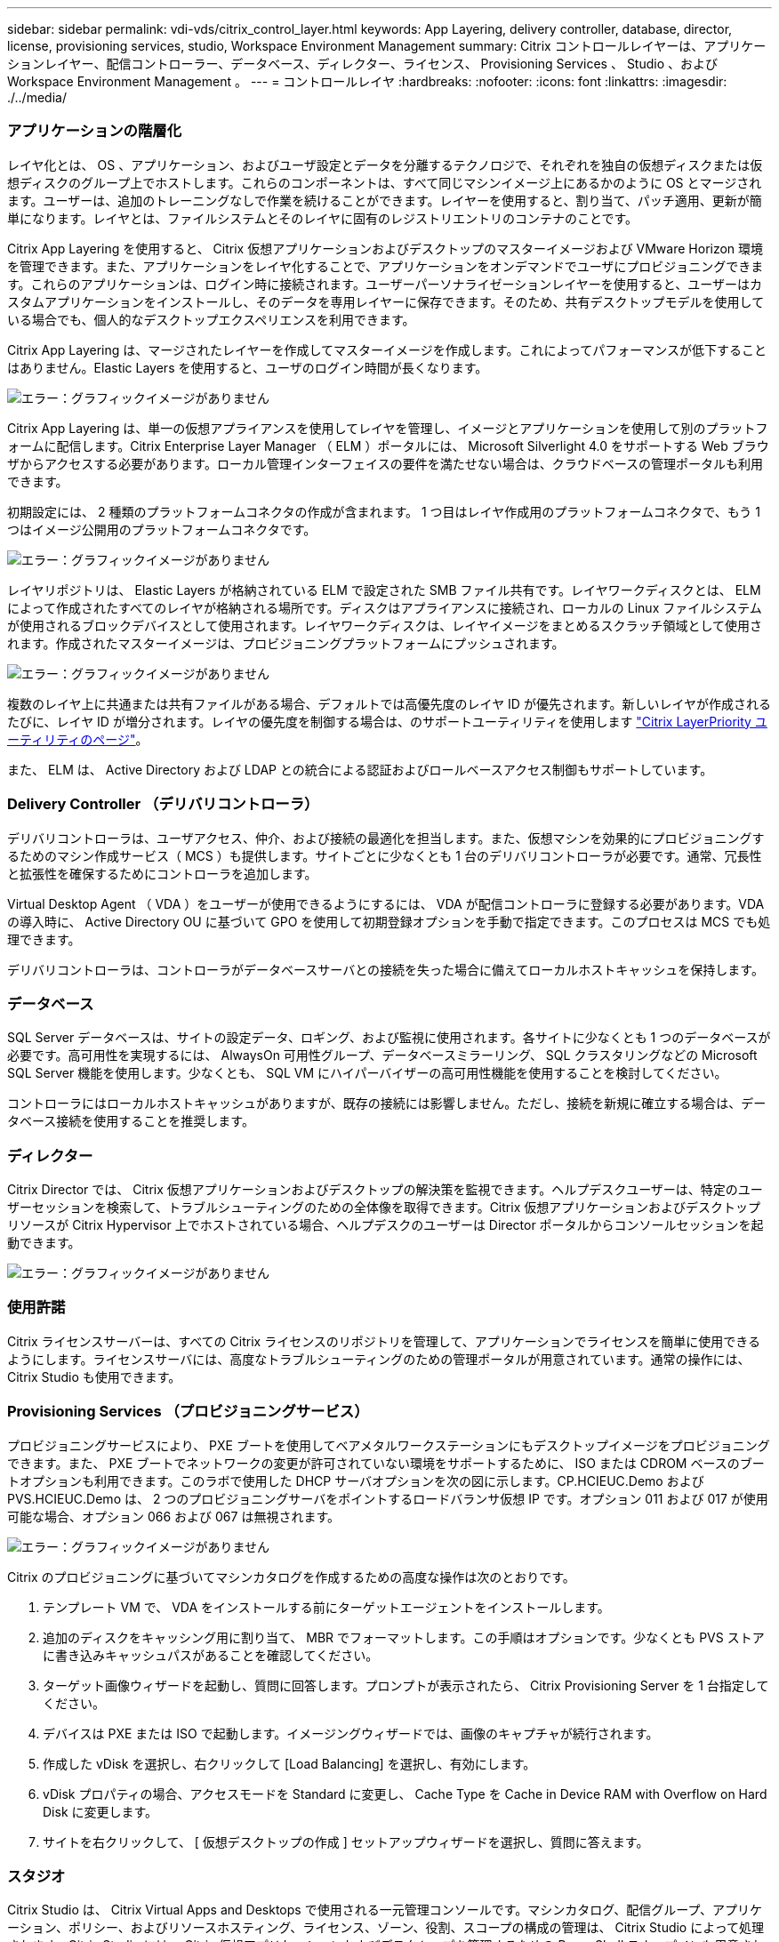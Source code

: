 ---
sidebar: sidebar 
permalink: vdi-vds/citrix_control_layer.html 
keywords: App Layering, delivery controller, database, director, license, provisioning services, studio, Workspace Environment Management 
summary: Citrix コントロールレイヤーは、アプリケーションレイヤー、配信コントローラー、データベース、ディレクター、ライセンス、 Provisioning Services 、 Studio 、および Workspace Environment Management 。 
---
= コントロールレイヤ
:hardbreaks:
:nofooter: 
:icons: font
:linkattrs: 
:imagesdir: ./../media/




=== アプリケーションの階層化

レイヤ化とは、 OS 、アプリケーション、およびユーザ設定とデータを分離するテクノロジで、それぞれを独自の仮想ディスクまたは仮想ディスクのグループ上でホストします。これらのコンポーネントは、すべて同じマシンイメージ上にあるかのように OS とマージされます。ユーザーは、追加のトレーニングなしで作業を続けることができます。レイヤーを使用すると、割り当て、パッチ適用、更新が簡単になります。レイヤとは、ファイルシステムとそのレイヤに固有のレジストリエントリのコンテナのことです。

Citrix App Layering を使用すると、 Citrix 仮想アプリケーションおよびデスクトップのマスターイメージおよび VMware Horizon 環境を管理できます。また、アプリケーションをレイヤ化することで、アプリケーションをオンデマンドでユーザにプロビジョニングできます。これらのアプリケーションは、ログイン時に接続されます。ユーザーパーソナライゼーションレイヤーを使用すると、ユーザーはカスタムアプリケーションをインストールし、そのデータを専用レイヤーに保存できます。そのため、共有デスクトップモデルを使用している場合でも、個人的なデスクトップエクスペリエンスを利用できます。

Citrix App Layering は、マージされたレイヤーを作成してマスターイメージを作成します。これによってパフォーマンスが低下することはありません。Elastic Layers を使用すると、ユーザのログイン時間が長くなります。

image:citrix_image33.png["エラー：グラフィックイメージがありません"]

Citrix App Layering は、単一の仮想アプライアンスを使用してレイヤを管理し、イメージとアプリケーションを使用して別のプラットフォームに配信します。Citrix Enterprise Layer Manager （ ELM ）ポータルには、 Microsoft Silverlight 4.0 をサポートする Web ブラウザからアクセスする必要があります。ローカル管理インターフェイスの要件を満たせない場合は、クラウドベースの管理ポータルも利用できます。

初期設定には、 2 種類のプラットフォームコネクタの作成が含まれます。 1 つ目はレイヤ作成用のプラットフォームコネクタで、もう 1 つはイメージ公開用のプラットフォームコネクタです。

image:citrix_image34.png["エラー：グラフィックイメージがありません"]

レイヤリポジトリは、 Elastic Layers が格納されている ELM で設定された SMB ファイル共有です。レイヤワークディスクとは、 ELM によって作成されたすべてのレイヤが格納される場所です。ディスクはアプライアンスに接続され、ローカルの Linux ファイルシステムが使用されるブロックデバイスとして使用されます。レイヤワークディスクは、レイヤイメージをまとめるスクラッチ領域として使用されます。作成されたマスターイメージは、プロビジョニングプラットフォームにプッシュされます。

image:citrix_image35.png["エラー：グラフィックイメージがありません"]

複数のレイヤ上に共通または共有ファイルがある場合、デフォルトでは高優先度のレイヤ ID が優先されます。新しいレイヤが作成されるたびに、レイヤ ID が増分されます。レイヤの優先度を制御する場合は、のサポートユーティリティを使用します  https://support.citrix.com/article/CTX225934["Citrix LayerPriority ユーティリティのページ"^]。

また、 ELM は、 Active Directory および LDAP との統合による認証およびロールベースアクセス制御もサポートしています。



=== Delivery Controller （デリバリコントローラ）

デリバリコントローラは、ユーザアクセス、仲介、および接続の最適化を担当します。また、仮想マシンを効果的にプロビジョニングするためのマシン作成サービス（ MCS ）も提供します。サイトごとに少なくとも 1 台のデリバリコントローラが必要です。通常、冗長性と拡張性を確保するためにコントローラを追加します。

Virtual Desktop Agent （ VDA ）をユーザーが使用できるようにするには、 VDA が配信コントローラに登録する必要があります。VDA の導入時に、 Active Directory OU に基づいて GPO を使用して初期登録オプションを手動で指定できます。このプロセスは MCS でも処理できます。

デリバリコントローラは、コントローラがデータベースサーバとの接続を失った場合に備えてローカルホストキャッシュを保持します。



=== データベース

SQL Server データベースは、サイトの設定データ、ロギング、および監視に使用されます。各サイトに少なくとも 1 つのデータベースが必要です。高可用性を実現するには、 AlwaysOn 可用性グループ、データベースミラーリング、 SQL クラスタリングなどの Microsoft SQL Server 機能を使用します。少なくとも、 SQL VM にハイパーバイザーの高可用性機能を使用することを検討してください。

コントローラにはローカルホストキャッシュがありますが、既存の接続には影響しません。ただし、接続を新規に確立する場合は、データベース接続を使用することを推奨します。



=== ディレクター

Citrix Director では、 Citrix 仮想アプリケーションおよびデスクトップの解決策を監視できます。ヘルプデスクユーザーは、特定のユーザーセッションを検索して、トラブルシューティングのための全体像を取得できます。Citrix 仮想アプリケーションおよびデスクトップリソースが Citrix Hypervisor 上でホストされている場合、ヘルプデスクのユーザーは Director ポータルからコンソールセッションを起動できます。

image:citrix_image36.png["エラー：グラフィックイメージがありません"]



=== 使用許諾

Citrix ライセンスサーバーは、すべての Citrix ライセンスのリポジトリを管理して、アプリケーションでライセンスを簡単に使用できるようにします。ライセンスサーバには、高度なトラブルシューティングのための管理ポータルが用意されています。通常の操作には、 Citrix Studio も使用できます。



=== Provisioning Services （プロビジョニングサービス）

プロビジョニングサービスにより、 PXE ブートを使用してベアメタルワークステーションにもデスクトップイメージをプロビジョニングできます。また、 PXE ブートでネットワークの変更が許可されていない環境をサポートするために、 ISO または CDROM ベースのブートオプションも利用できます。このラボで使用した DHCP サーバオプションを次の図に示します。CP.HCIEUC.Demo および PVS.HCIEUC.Demo は、 2 つのプロビジョニングサーバをポイントするロードバランサ仮想 IP です。オプション 011 および 017 が使用可能な場合、オプション 066 および 067 は無視されます。

image:citrix_image37.png["エラー：グラフィックイメージがありません"]

Citrix のプロビジョニングに基づいてマシンカタログを作成するための高度な操作は次のとおりです。

. テンプレート VM で、 VDA をインストールする前にターゲットエージェントをインストールします。
. 追加のディスクをキャッシング用に割り当て、 MBR でフォーマットします。この手順はオプションです。少なくとも PVS ストアに書き込みキャッシュパスがあることを確認してください。
. ターゲット画像ウィザードを起動し、質問に回答します。プロンプトが表示されたら、 Citrix Provisioning Server を 1 台指定してください。
. デバイスは PXE または ISO で起動します。イメージングウィザードでは、画像のキャプチャが続行されます。
. 作成した vDisk を選択し、右クリックして [Load Balancing] を選択し、有効にします。
. vDisk プロパティの場合、アクセスモードを Standard に変更し、 Cache Type を Cache in Device RAM with Overflow on Hard Disk に変更します。
. サイトを右クリックして、 [ 仮想デスクトップの作成 ] セットアップウィザードを選択し、質問に答えます。




=== スタジオ

Citrix Studio は、 Citrix Virtual Apps and Desktops で使用される一元管理コンソールです。マシンカタログ、配信グループ、アプリケーション、ポリシー、およびリソースホスティング、ライセンス、ゾーン、役割、スコープの構成の管理は、 Citrix Studio によって処理されます。Citrix Studio には、 Citrix 仮想アプリケーションおよびデスクトップを管理するための PowerShell スナップインも用意されています。



=== Workspace 環境管理

ワークスペース環境管理（ WEM ）は、インテリジェントなリソース管理およびプロファイル管理テクノロジーを提供し、ソフトウェアのみの解決策で Citrix 仮想アプリケーションおよびデスクトップに対する最高のパフォーマンス、デスクトップログイン、アプリケーション応答時間を実現します。

WEM には、設定情報を格納するための SQL データベースが必要です。インフラサービスの高可用性を実現するために、複数のインスタンスをロードバランサ仮想サーバ接続で使用します。次の図は、 WEM のアーキテクチャを示しています。

image:citrix_image38.png["エラー：グラフィックイメージがありません"]

次の図は、 WEM コンソールを示しています。

image:citrix_image39.png["エラー：グラフィックイメージがありません"]

WEM の主な機能は次のとおりです。

* 特定のタスクまたはアプリケーションのリソースを制御する機能
* Windows アイコン、ネットワークドライブ、スタートメニュー項目などを管理するための簡単なインターフェイス
* 古いマシンを再利用して管理する機能 シンクライアントとして
* ロールベースアクセス制御
* さまざまなフィルタに基づいてポリシーを制御します

